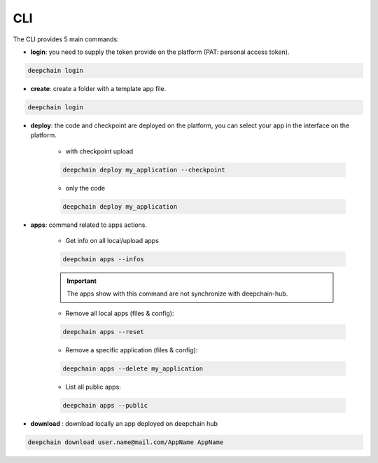 CLI
===

The CLI provides 5 main commands:

* **login**: you need to supply the token provide on the platform (PAT: personal access token).

.. code-block:: bash

    deepchain login

* **create**: create a folder with a template app file.

.. code-block:: bash

    deepchain login

* **deploy**: the code and checkpoint are deployed on the platform, you can select your app in the interface on the platform.

    * with checkpoint upload
    
    .. code-block:: bash

        deepchain deploy my_application --checkpoint
    
    * only the code
    
    .. code-block:: bash

        deepchain deploy my_application

* **apps**: command related to apps actions.

    * Get info on all local/upload apps
    
    .. code-block:: bash

        deepchain apps --infos
    
    .. important::  The apps show with this command are not synchronize with deepchain-hub.
    
    * Remove all local apps (files & config):
    
    .. code-block:: bash

        deepchain apps --reset
    
    * Remove a specific application (files & config):
    
    .. code-block:: bash

        deepchain apps --delete my_application
    
    * List all public apps:
    
    .. code-block:: bash

        deepchain apps --public

* **download** : download locally an app deployed on deepchain hub

.. code-block:: bash
    
    deepchain download user.name@mail.com/AppName AppName